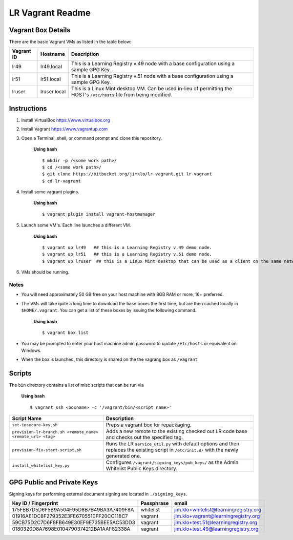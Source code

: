 *****************
LR Vagrant Readme
*****************


Vagrant Box Details
===================

There are the basic Vagrant VMs as listed in the table below:

+-------------+---------------+--------------------------------------------------+
| Vagrant ID  | Hostname      | Description                                      |
+=============+===============+==================================================+
| lr49        | lr49.local    | This is a Learning Registry v.49 node with a     |
|             |               | base configuration using a sample GPG Key.       |
+-------------+---------------+--------------------------------------------------+
| lr51        | lr51.local    | This is a Learning Registry v.51 node with a     |
|             |               | base configuration using a sample GPG Key.       |
+-------------+---------------+--------------------------------------------------+
| lruser      | lruser.local  | This is a Linux Mint desktop VM. Can be used     |
|             |               | in-lieu of permitting the HOST's ``/etc/hosts``  |
|             |               | file from being modified.                        |
+-------------+---------------+--------------------------------------------------+


Instructions
============

1. Install VirtualBox https://www.virtualbox.org
2. Install Vagrant https://www.vagrantup.com
3. Open a Terminal, shell, or command prompt and clone this repository.
		
	**Using bash**

	::

	    $ mkdir -p /<some work path>/
	    $ cd /<some work path>/
	    $ git clone https://bitbucket.org/jimklo/lr-vagrant.git lr-vagrant
	    $ cd lr-vagrant

4. Install some vagrant plugins.

 	**Using bash**

 	::

    	$ vagrant plugin install vagrant-hostmanager

5. Launch some VM's. Each line launches a different VM.
	
	**Using bash**

	::

		$ vagrant up lr49   ## this is a Learning Registry v.49 demo node.
		$ vagrant up lr51   ## this is a Learning Registry v.51 demo node.
		$ vagrant up lruser  ## this is a Linux Mint desktop that can be used as a client on the same network as the other VMs

6. VMs should be running.


Notes
-----
* You will need approximately 50 GB free on your host machine with 8GB RAM or more, 16+ preferred.
* The VMs will take quite a long time to download the base boxes the first time, but are then cached locally in ``$HOME/.vagrant``. You can get a list of these boxes by issuing the following command.

	**Using bash**

	::

		$ vagrant box list

* You may be prompted to enter your host machine admin password to update ``/etc/hosts`` or equivalent on Windows.
* When the box is launched, this directory is shared on the the vagrang box as ``/vagrant``
  

Scripts
=======

The ``bin`` directory contains a list of misc scripts that can be run via

	**Using bash**

	::
	
	    $ vagrant ssh <boxname> -c '/vagrant/bin/<script name>'

+-------------------------------------------------------------+----------------------------------------------------------------------------------------------+
| Script Name                                                 | Description                                                                                  |
+=============================================================+==============================================================================================+
| ``set-insecure-key.sh``                                     | Preps a vagrant box for repackaging.                                                         |
+-------------------------------------------------------------+----------------------------------------------------------------------------------------------+
| ``provision-lr-branch.sh <remote_name> <remote_url> <tag>`` | Adds a new remote to the existing checked out LR code base and                               |
|                                                             | checks out the specified tag.                                                                |
+-------------------------------------------------------------+----------------------------------------------------------------------------------------------+
| ``provision-fix-start-script.sh``                           | Runs the LR ``service_util.py`` with default options and then                                |
|                                                             | replaces the existing script in ``/etc/init.d/`` with the newly                              |
|                                                             | generated one.                                                                               |
+-------------------------------------------------------------+----------------------------------------------------------------------------------------------+
| ``install_whitelist_key.py``                                | Configures ``/vagrant/signing_keys/pub_keys/`` as the Admin Whitelist Public Keys directory. |
+-------------------------------------------------------------+----------------------------------------------------------------------------------------------+



GPG Public and Private Keys
===========================

Signing keys for performing external document signing are located in ``./signing_keys``.

+------------------------------------------+------------+----------------------------------------+
| Key ID / Fingerprint                     | Passphrase | email                                  |
+==========================================+============+========================================+
| 175FBB7D5D6F5B9A504F95D8B7B49BA3A7409F8A | whitelist  | jim.klo+whitelist@learningregistry.org |
+------------------------------------------+------------+----------------------------------------+
| 01916AE1DC8F279352E3FE6705510FF20CC118C7 | vagrant    | jim.klo+vagrant@learningregistry.org   |
+------------------------------------------+------------+----------------------------------------+
| 59CB75D2C7D6F8FB649E30EF9E735BEE5AC53DD3 | vagrant    | jim.klo+test.51@learningregistry.org   |
+------------------------------------------+------------+----------------------------------------+
| 0180320D8A7698E0104790374212BA1AAF82338A | vagrant    | jim.klo+test.49@learningregistry.org   |
+------------------------------------------+------------+----------------------------------------+

